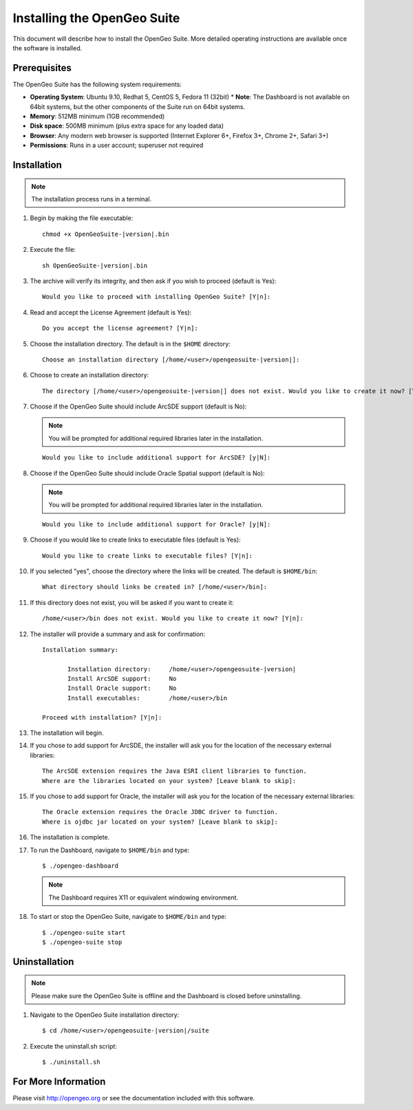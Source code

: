 Installing the OpenGeo Suite
============================

This document will describe how to install the OpenGeo Suite.  More detailed operating instructions are available once the software is installed.


Prerequisites
-------------

The OpenGeo Suite has the following system requirements:

* **Operating System**: Ubuntu 9.10, Redhat 5, CentOS 5, Fedora 11 (32bit)
  * **Note**: The Dashboard is not available on 64bit systems, but the other components of the Suite run on 64bit systems.
* **Memory**: 512MB minimum (1GB recommended)
* **Disk space**: 500MB minimum (plus extra space for any loaded data)
* **Browser**: Any modern web browser is supported (Internet Explorer 6+, Firefox 3+, Chrome 2+, Safari 3+)
* **Permissions**: Runs in a user account; superuser not required

Installation
------------

.. note:: The installation process runs in a terminal.

#. Begin by making the file executable:

   .. parsed-literal::

      chmod +x OpenGeoSuite-|version|.bin

#. Execute the file:

   .. parsed-literal::

      sh OpenGeoSuite-|version|.bin

#. The archive will verify its integrity, and then ask if you wish to proceed (default is Yes)::

      Would you like to proceed with installing OpenGeo Suite? [Y|n]: 

#. Read and accept the License Agreement (default is Yes)::

      Do you accept the license agreement? [Y|n]:

#. Choose the installation directory.  The default is in the ``$HOME`` directory:

   .. parsed-literal::

      Choose an installation directory [/home/<user>/opengeosuite-|version|]:

#. Choose to create an installation directory:

   .. parsed-literal::

      The directory [/home/<user>/opengeosuite-|version|] does not exist. Would you like to create it now? [Y|n]:

#. Choose if the OpenGeo Suite should include ArcSDE support (default is No):

   .. note:: You will be prompted for additional required libraries later in the installation.

   ::

     Would you like to include additional support for ArcSDE? [y|N]:

#. Choose if the OpenGeo Suite should include Oracle Spatial support (default is No):

   .. note:: You will be prompted for additional required libraries later in the installation.

   ::

     Would you like to include additional support for Oracle? [y|N]:

#. Choose if you would like to create links to executable files (default is Yes)::

     Would you like to create links to executable files? [Y|n]:
     
#. If you selected "yes", choose the directory where the links will be created.  The default is ``$HOME/bin``::

     What directory should links be created in? [/home/<user>/bin]:
      
#. If this directory does not exist, you will be asked if you want to create it::
   
     /home/<user>/bin does not exist. Would you like to create it now? [Y|n]:
            
#. The installer will provide a summary and ask for confirmation:

   .. parsed-literal::

      Installation summary:

	     Installation directory: 	 /home/<user>/opengeosuite-|version|
	     Install ArcSDE support: 	 No
	     Install Oracle support: 	 No
	     Install executables:        /home/<user>/bin

      Proceed with installation? [Y|n]: 

#. The installation will begin.  

#. If you chose to add support for ArcSDE, the installer will ask you for the location of the necessary external libraries::

     The ArcSDE extension requires the Java ESRI client libraries to function.
     Where are the libraries located on your system? [Leave blank to skip]:

#. If you chose to add support for Oracle, the installer will ask you for the location of the necessary external libraries::

     The Oracle extension requires the Oracle JDBC driver to function.
     Where is ojdbc jar located on your system? [Leave blank to skip]:

#. The installation is complete.

#. To run the Dashboard, navigate to ``$HOME/bin`` and type::
 
     $ ./opengeo-dashboard

   .. note:: The Dashboard requires X11 or equivalent windowing environment.

#. To start or stop the OpenGeo Suite, navigate to ``$HOME/bin`` and type::

     $ ./opengeo-suite start
     $ ./opengeo-suite stop  


Uninstallation
--------------

.. note:: Please make sure the OpenGeo Suite is offline and the Dashboard is closed before uninstalling.

#. Navigate to the OpenGeo Suite installation directory:

   .. parsed-literal::

      $ cd /home/<user>/opengeosuite-|version|/suite

#. Execute the uninstall.sh script::

      $ ./uninstall.sh


For More Information
--------------------

Please visit http://opengeo.org or see the documentation included with this software.
